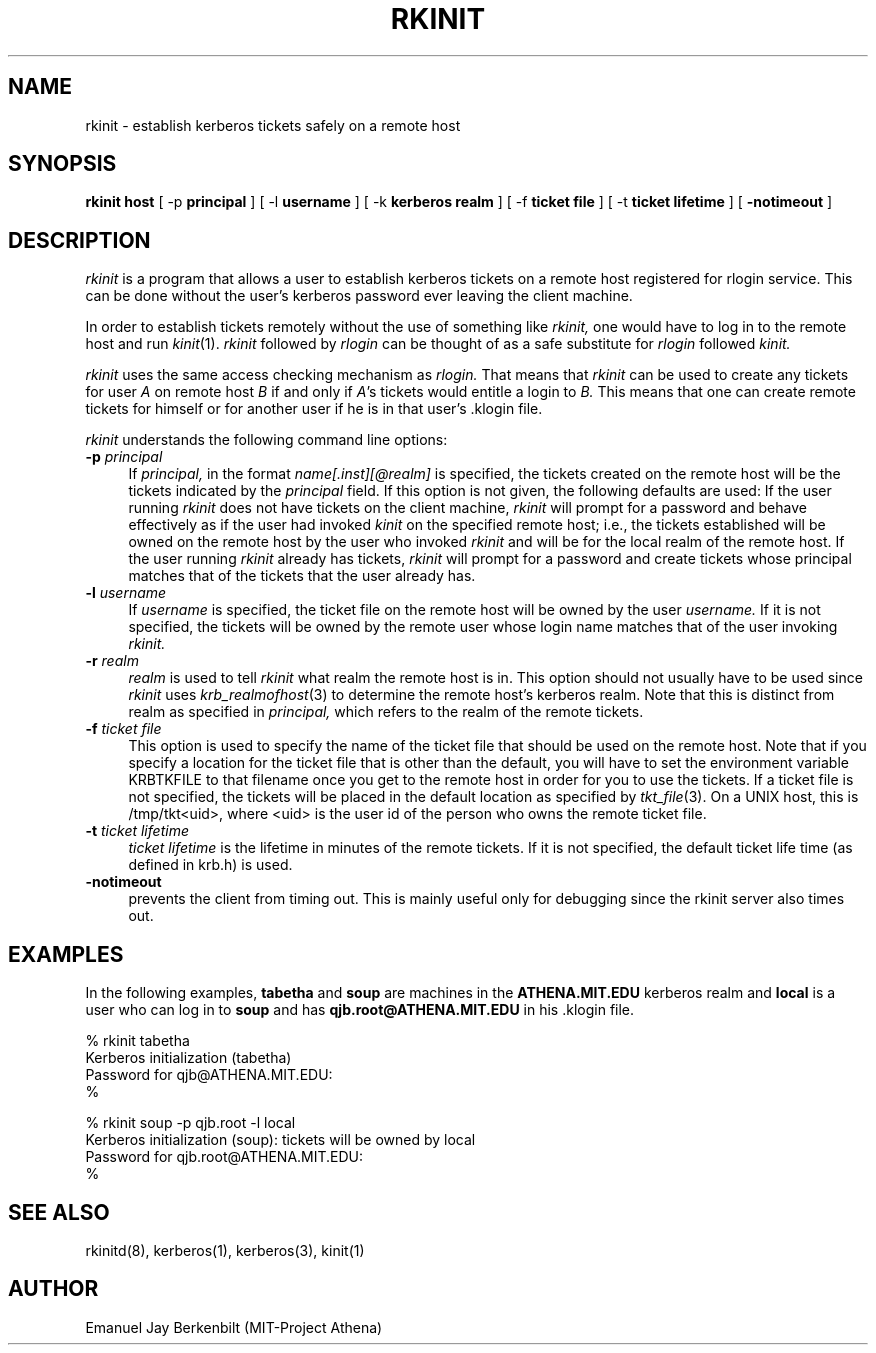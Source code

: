 .\" 
.\" $Header: /afs/dev.mit.edu/source/repository/athena/bin/rkinit/man/rkinit.1,v 1.4 1989-11-12 19:25:10 qjb Exp $
.\" $Source: /afs/dev.mit.edu/source/repository/athena/bin/rkinit/man/rkinit.1,v $
.\" $Author: qjb $
.\"
.\"
.TH RKINIT 1 "November 12, 1989"
.UC 4
.SH NAME
rkinit \- establish kerberos tickets safely on a remote host
.SH SYNOPSIS
.B rkinit host 
[ -p
.B principal 
] [ -l 
.B username
] [ -k 
.B kerberos realm
] [ -f
.B ticket file
] [ -t
.B ticket lifetime 
] [ 
.B \-notimeout 
]

.SH DESCRIPTION
.I rkinit
is a program that allows a user to establish kerberos tickets on
a remote host registered for
rlogin service.  This can be done without the user's kerberos
password ever leaving the client machine.

In order to establish tickets remotely
without the use of something like 
.I rkinit, 
one would have to log in to the
remote host and run 
.IR kinit (1).
.I rkinit 
followed by 
.I rlogin 
can be thought of as a safe substitute for
.I rlogin
followed 
.I kinit.

.I rkinit
uses the same access checking mechanism as 
.I rlogin.
That means that 
.I rkinit 
can be used to create any tickets for user 
.I A
on remote host 
.I B 
if and only if 
.IR A 's
tickets would entitle a login to 
.I B.
This means that one can create remote tickets for himself or for
another user if he is in that user's .klogin file.

.I rkinit
understands the following command line options:

.TP 4
.B \-p \fIprincipal\fR
If 
.I principal,
in the format 
.I name[.inst][@realm] 
is specified, the tickets created on the remote host will be the
tickets indicated by the 
.I principal
field.  If this option is not given, the following defaults are
used: If the user running 
.I rkinit
does not have tickets on the client machine, 
.I rkinit
will prompt for a password and behave effectively as if the user
had invoked 
.I kinit
on the specified 
remote host; i.e., 
the tickets established will be owned on the remote host
by the user who invoked 
.I rkinit 
and will be for the local realm of the
remote host.
If the user running 
.I rkinit
already has tickets, 
.I rkinit 
will prompt for a password and create tickets whose principal
matches that of the 
tickets that the user already has.


.TP 
.B \-l \fIusername\fR
If 
.I username
is specified, the ticket file on the remote host will be owned by the
user 
.I username.  
If it is not specified, the tickets will be owned by
the remote user whose login name matches that of the user invoking
.I rkinit.

.TP 
.B \-r \fIrealm\fR
.I realm
is used to tell 
.I rkinit 
what realm the remote host is in.  This
option should not usually have to be used since 
.I rkinit
uses 
.IR krb_realmofhost (3)
to determine the remote host's kerberos realm.  Note that this
is distinct from realm as specified in 
.I principal,
which refers to the realm of the remote tickets.

.TP 
.B \-f \fIticket file\fR
This option is used to specify the name of the ticket file that
should be used on the remote host.  Note that if you
specify a location for the ticket file that is other
than the default, you will have to set the environment variable
KRBTKFILE to that filename once you get to the remote host in
order for you to use the tickets.
If a ticket file is not specified, the tickets will 
be placed in the 
default location as specified by 
.IR tkt_file (3). 
On a UNIX host, this is /tmp/tkt<uid>, where
<uid> is the user id of the person who owns the remote ticket file.

.TP 
.B \-t \fIticket lifetime\fR
.I ticket lifetime
is the lifetime in minutes of the remote tickets.  If it is not
specified, the default ticket life time (as defined in krb.h) is
used. 

.TP 
.B \-notimeout
prevents the client from timing out.  This is mainly useful only
for debugging since the rkinit server also times out.

.SH EXAMPLES

In the following examples, 
.B tabetha 
and 
.B soup 
are machines in the
.B ATHENA.MIT.EDU 
kerberos realm and 
.B local 
is a user who can log in
to 
.B soup 
and has 
.B qjb.root@ATHENA.MIT.EDU 
in his .klogin file.


% rkinit tabetha
.br
Kerberos initialization (tabetha)
.br
Password for qjb@ATHENA.MIT.EDU:
.br
% 
.br

.br
% rkinit soup -p qjb.root -l local
.br
Kerberos initialization (soup): tickets will be owned by local
.br
Password for qjb.root@ATHENA.MIT.EDU:
.br
% 

.SH SEE ALSO
rkinitd(8), kerberos(1), kerberos(3), kinit(1)

.SH AUTHOR
Emanuel Jay Berkenbilt (MIT-Project Athena)
